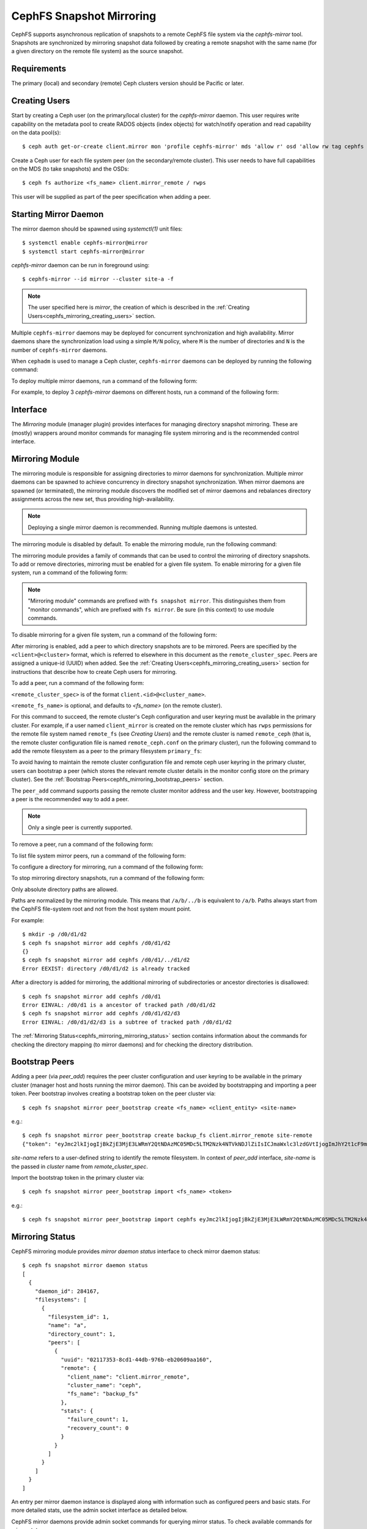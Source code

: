.. _cephfs-mirroring:

=========================
CephFS Snapshot Mirroring
=========================

CephFS supports asynchronous replication of snapshots to a remote CephFS file system via
the `cephfs-mirror` tool. Snapshots are synchronized by mirroring snapshot data followed by
creating a remote snapshot with the same name (for a given directory on the remote file system) as
the source snapshot.

Requirements
------------

The primary (local) and secondary (remote) Ceph clusters version should be Pacific or later.

.. _cephfs_mirroring_creating_users:

Creating Users
--------------

Start by creating a Ceph user (on the primary/local cluster) for the `cephfs-mirror` daemon. This user
requires write capability on the metadata pool to create RADOS objects (index objects)
for watch/notify operation and read capability on the data pool(s)::

  $ ceph auth get-or-create client.mirror mon 'profile cephfs-mirror' mds 'allow r' osd 'allow rw tag cephfs metadata=*, allow r tag cephfs data=*' mgr 'allow r'

Create a Ceph user for each file system peer (on the secondary/remote cluster). This user needs
to have full capabilities on the MDS (to take snapshots) and the OSDs::

  $ ceph fs authorize <fs_name> client.mirror_remote / rwps

This user will be supplied as part of the peer specification when adding a peer.

Starting Mirror Daemon
----------------------

The mirror daemon should be spawned using `systemctl(1)` unit files::

  $ systemctl enable cephfs-mirror@mirror
  $ systemctl start cephfs-mirror@mirror

`cephfs-mirror` daemon can be run in foreground using::

  $ cephfs-mirror --id mirror --cluster site-a -f

.. note:: The user specified here is `mirror`, the creation of which is
   described in the :ref:`Creating Users<cephfs_mirroring_creating_users>`
   section.

Multiple ``cephfs-mirror`` daemons may be deployed for concurrent
synchronization and high availability. Mirror daemons share the synchronization
load using a simple ``M/N`` policy, where ``M`` is the number of directories
and ``N`` is the number of ``cephfs-mirror`` daemons.

When ``cephadm`` is used to manage a Ceph cluster, ``cephfs-mirror`` daemons can be
deployed by running the following command:

.. prompt:: bash $

   ceph orch apply cephfs-mirror

To deploy multiple mirror daemons, run a command of the following form:

.. prompt:: bash $

   ceph orch apply cephfs-mirror --placement=<placement-spec>

For example, to deploy 3 `cephfs-mirror` daemons on different hosts, run a command of the following form:

.. prompt:: bash $

  $ ceph orch apply cephfs-mirror --placement="3 host1,host2,host3"

Interface
---------

The `Mirroring` module (manager plugin) provides interfaces for managing
directory snapshot mirroring. These are (mostly) wrappers around monitor
commands for managing file system mirroring and is the recommended control
interface.

Mirroring Module
----------------

The mirroring module is responsible for assigning directories to mirror daemons
for synchronization. Multiple mirror daemons can be spawned to achieve
concurrency in directory snapshot synchronization. When mirror daemons are
spawned (or terminated), the mirroring module discovers the modified set of
mirror daemons and rebalances directory assignments across the new set, thus
providing high-availability.

.. note:: Deploying a single mirror daemon is recommended. Running multiple
   daemons is untested.

The mirroring module is disabled by default. To enable the mirroring module,
run the following command:

.. prompt:: bash $

   ceph mgr module enable mirroring

The mirroring module provides a family of commands that can be used to control
the mirroring of directory snapshots. To add or remove directories, mirroring
must be enabled for a given file system. To enable mirroring for a given file
system, run a command of the following form:

.. prompt:: bash $

   ceph fs snapshot mirror enable <fs_name>

.. note:: "Mirroring module" commands are prefixed with ``fs snapshot mirror``.
   This distinguishes them from "monitor commands", which are prefixed with ``fs
   mirror``. Be sure (in this context) to use module commands.

To disable mirroring for a given file system, run a command of the following form:

.. prompt:: bash $

   ceph fs snapshot mirror disable <fs_name>

After mirroring is enabled, add a peer to which directory snapshots are to be
mirrored. Peers are specified by the ``<client>@<cluster>`` format, which is
referred to elsewhere in this document as the ``remote_cluster_spec``. Peers
are assigned a unique-id (UUID) when added. See the :ref:`Creating
Users<cephfs_mirroring_creating_users>` section for instructions that describe
how to create Ceph users for mirroring.

To add a peer, run a command of the following form:

.. prompt:: bash $

   ceph fs snapshot mirror peer_add <fs_name> <remote_cluster_spec> [<remote_fs_name>] [<remote_mon_host>] [<cephx_key>]

``<remote_cluster_spec>`` is of the format ``client.<id>@<cluster_name>``.

``<remote_fs_name>`` is optional, and defaults to `<fs_name>` (on the remote
cluster).

For this command to succeed, the remote cluster's Ceph configuration and user
keyring must be available in the primary cluster. For example, if a user named
``client_mirror`` is created on the remote cluster which has ``rwps``
permissions for the remote file system named ``remote_fs`` (see `Creating
Users`) and the remote cluster is named ``remote_ceph`` (that is, the remote
cluster configuration file is named ``remote_ceph.conf`` on the primary
cluster), run the following command to add the remote filesystem as a peer to
the primary filesystem ``primary_fs``:

.. prompt:: bash $

   ceph fs snapshot mirror peer_add primary_fs client.mirror_remote@remote_ceph remote_fs

To avoid having to maintain the remote cluster configuration file and remote
ceph user keyring in the primary cluster, users can bootstrap a peer (which
stores the relevant remote cluster details in the monitor config store on the
primary cluster). See the :ref:`Bootstrap
Peers<cephfs_mirroring_bootstrap_peers>` section.

The ``peer_add`` command supports passing the remote cluster monitor address
and the user key. However, bootstrapping a peer is the recommended way to add a
peer.

.. note:: Only a single peer is currently supported.

To remove a peer, run a command of the following form:

.. prompt:: bash $

   ceph fs snapshot mirror peer_remove <fs_name> <peer_uuid>

To list file system mirror peers, run a command of the following form:

.. prompt:: bash $

   ceph fs snapshot mirror peer_list <fs_name>

To configure a directory for mirroring, run a command of the following form:

.. prompt:: bash $

   ceph fs snapshot mirror add <fs_name> <path>

To stop mirroring directory snapshots, run a command of the following form:

.. prompt:: bash $

   ceph fs snapshot mirror remove <fs_name> <path>

Only absolute directory paths are allowed. 

Paths are normalized by the mirroring module. This means that ``/a/b/../b`` is
equivalent to ``/a/b``. Paths always start from the CephFS file-system root and
not from the host system mount point.

For example::

  $ mkdir -p /d0/d1/d2
  $ ceph fs snapshot mirror add cephfs /d0/d1/d2
  {}
  $ ceph fs snapshot mirror add cephfs /d0/d1/../d1/d2
  Error EEXIST: directory /d0/d1/d2 is already tracked

After a directory is added for mirroring, the additional mirroring of
subdirectories or ancestor directories is disallowed::

  $ ceph fs snapshot mirror add cephfs /d0/d1
  Error EINVAL: /d0/d1 is a ancestor of tracked path /d0/d1/d2
  $ ceph fs snapshot mirror add cephfs /d0/d1/d2/d3
  Error EINVAL: /d0/d1/d2/d3 is a subtree of tracked path /d0/d1/d2

The :ref:`Mirroring Status<cephfs_mirroring_mirroring_status>` section contains
information about the commands for checking the directory mapping (to mirror
daemons) and for checking the directory distribution. 

.. _cephfs_mirroring_bootstrap_peers:

Bootstrap Peers
---------------

Adding a peer (via `peer_add`) requires the peer cluster configuration and user keyring
to be available in the primary cluster (manager host and hosts running the mirror daemon).
This can be avoided by bootstrapping and importing a peer token. Peer bootstrap involves
creating a bootstrap token on the peer cluster via::

  $ ceph fs snapshot mirror peer_bootstrap create <fs_name> <client_entity> <site-name>

e.g.::

  $ ceph fs snapshot mirror peer_bootstrap create backup_fs client.mirror_remote site-remote
  {"token": "eyJmc2lkIjogIjBkZjE3MjE3LWRmY2QtNDAzMC05MDc5LTM2Nzk4NTVkNDJlZiIsICJmaWxlc3lzdGVtIjogImJhY2t1cF9mcyIsICJ1c2VyIjogImNsaWVudC5taXJyb3JfcGVlcl9ib290c3RyYXAiLCAic2l0ZV9uYW1lIjogInNpdGUtcmVtb3RlIiwgImtleSI6ICJBUUFhcDBCZ0xtRmpOeEFBVnNyZXozai9YYUV0T2UrbUJEZlJDZz09IiwgIm1vbl9ob3N0IjogIlt2MjoxOTIuMTY4LjAuNTo0MDkxOCx2MToxOTIuMTY4LjAuNTo0MDkxOV0ifQ=="}

`site-name` refers to a user-defined string to identify the remote filesystem. In context
of `peer_add` interface, `site-name` is the passed in `cluster` name from `remote_cluster_spec`.

Import the bootstrap token in the primary cluster via::

  $ ceph fs snapshot mirror peer_bootstrap import <fs_name> <token>

e.g.::

  $ ceph fs snapshot mirror peer_bootstrap import cephfs eyJmc2lkIjogIjBkZjE3MjE3LWRmY2QtNDAzMC05MDc5LTM2Nzk4NTVkNDJlZiIsICJmaWxlc3lzdGVtIjogImJhY2t1cF9mcyIsICJ1c2VyIjogImNsaWVudC5taXJyb3JfcGVlcl9ib290c3RyYXAiLCAic2l0ZV9uYW1lIjogInNpdGUtcmVtb3RlIiwgImtleSI6ICJBUUFhcDBCZ0xtRmpOeEFBVnNyZXozai9YYUV0T2UrbUJEZlJDZz09IiwgIm1vbl9ob3N0IjogIlt2MjoxOTIuMTY4LjAuNTo0MDkxOCx2MToxOTIuMTY4LjAuNTo0MDkxOV0ifQ==


.. _cephfs_mirroring_mirroring_status:

Mirroring Status
----------------

CephFS mirroring module provides `mirror daemon status` interface to check mirror daemon status::

  $ ceph fs snapshot mirror daemon status
  [
    {
      "daemon_id": 284167,
      "filesystems": [
        {
          "filesystem_id": 1,
          "name": "a",
          "directory_count": 1,
          "peers": [
            {
              "uuid": "02117353-8cd1-44db-976b-eb20609aa160",
              "remote": {
                "client_name": "client.mirror_remote",
                "cluster_name": "ceph",
                "fs_name": "backup_fs"
              },
              "stats": {
                "failure_count": 1,
                "recovery_count": 0
              }
            }
          ]
        }
      ]
    }
  ]

An entry per mirror daemon instance is displayed along with information such as configured
peers and basic stats. For more detailed stats, use the admin socket interface as detailed
below.

CephFS mirror daemons provide admin socket commands for querying mirror status. To check
available commands for mirror status use::

  $ ceph --admin-daemon /path/to/mirror/daemon/admin/socket help
  {
      ....
      ....
      "fs mirror status cephfs@360": "get filesystem mirror status",
      ....
      ....
  }

Commands prefixed with`fs mirror status` provide mirror status for mirror enabled
file systems. Note that `cephfs@360` is of format `filesystem-name@filesystem-id`.
This format is required since mirror daemons get asynchronously notified regarding
file system mirror status (A file system can be deleted and recreated with the same
name).

This command currently provides minimal information regarding mirror status::

  $ ceph --admin-daemon /var/run/ceph/cephfs-mirror.asok fs mirror status cephfs@360
  {
    "rados_inst": "192.168.0.5:0/1476644347",
    "peers": {
        "a2dc7784-e7a1-4723-b103-03ee8d8768f8": {
            "remote": {
                "client_name": "client.mirror_remote",
                "cluster_name": "site-a",
                "fs_name": "backup_fs"
            }
        }
    },
    "snap_dirs": {
        "dir_count": 1
    }
  }

The `Peers` section in the command output above shows the peer information including the unique
peer-id (UUID) and specification. The peer-id is required when removing an existing peer
as mentioned in the `Mirror Module and Interface` section.

Commands prefixed with `fs mirror peer status` provide peer synchronization status. This
command is of format `filesystem-name@filesystem-id peer-uuid`::

  $ ceph --admin-daemon /var/run/ceph/cephfs-mirror.asok fs mirror peer status cephfs@360 a2dc7784-e7a1-4723-b103-03ee8d8768f8
  {
    "/d0": {
        "state": "idle",
        "last_synced_snap": {
            "id": 120,
            "name": "snap1",
            "sync_duration": 0.079997898999999997,
            "sync_time_stamp": "274900.558797s"
        },
        "snaps_synced": 2,
        "snaps_deleted": 0,
        "snaps_renamed": 0
    }
  }

Synchronization stats including `snaps_synced`, `snaps_deleted` and `snaps_renamed` are reset
on daemon restart and/or when a directory is reassigned to another mirror daemon (when
multiple mirror daemons are deployed).

A directory can be in one of the following states::

  - `idle`: The directory is currently not being synchronized
  - `syncing`: The directory is currently being synchronized
  - `failed`: The directory has hit upper limit of consecutive failures

When a directory experiences a configured number of consecutive synchronization failures, the
mirror daemon marks it as `failed`. Synchronization for these directories is retried.
By default, the number of consecutive failures before a directory is marked as failed
is controlled by `cephfs_mirror_max_consecutive_failures_per_directory` configuration
option (default: 10) and the retry interval for failed directories is controlled via
`cephfs_mirror_retry_failed_directories_interval` configuration option (default: 60s).

E.g., adding a regular file for synchronization would result in failed status::

  $ ceph fs snapshot mirror add cephfs /f0
  $ ceph --admin-daemon /var/run/ceph/cephfs-mirror.asok fs mirror peer status cephfs@360 a2dc7784-e7a1-4723-b103-03ee8d8768f8
  {
    "/d0": {
        "state": "idle",
        "last_synced_snap": {
            "id": 120,
            "name": "snap1",
            "sync_duration": 0.079997898999999997,
            "sync_time_stamp": "274900.558797s"
        },
        "snaps_synced": 2,
        "snaps_deleted": 0,
        "snaps_renamed": 0
    },
    "/f0": {
        "state": "failed",
        "snaps_synced": 0,
        "snaps_deleted": 0,
        "snaps_renamed": 0
    }
  }

This allows a user to add a non-existent directory for synchronization. The mirror daemon
will mark such a directory as failed and retry (less frequently). When the directory is
created, the mirror daemon will clear the failed state upon successful synchronization.

When mirroring is disabled, the respective `fs mirror status` command for the file system
will not show up in command help.

Metrics
-------

CephFS exports mirroring metrics as :ref:`Labeled Perf Counters` which will be consumed by the OCP/ODF Dashboard to provide monitoring of the Geo Replication. These metrics can be used to measure the progress of cephfs_mirror syncing and thus provide the monitoring capability. CephFS exports the following mirroring metrics, which are displayed using the ``counter dump`` command.

.. list-table:: Mirror Status Metrics
   :widths: 25 25 75
   :header-rows: 1

   * - Name
     - Type
     - Description
   * - mirroring_peers
     - Gauge
     - The number of peers involved in mirroring
   * - directory_count
     - Gauge
     - The total number of directories being synchronized
   * - mirrored_filesystems
     - Gauge
     - The total number of filesystems which are mirrored
   * - mirror_enable_failures
     - Counter
     - Enable mirroring failures

.. list-table:: Replication Metrics
   :widths: 25 25 75
   :header-rows: 1

   * - Name
     - Type
     - Description
   * - snaps_synced
     - Counter
     - The total number of snapshots successfully synchronized
   * - sync_bytes
     - Counter
     - The total bytes being synchronized
   * - sync_failures
     - Counter
     - The total number of failed snapshot synchronizations
   * - snaps_deleted
     - Counter
     - The total number of snapshots deleted
   * - snaps_renamed
     - Counter
     - The total number of snapshots renamed
   * - avg_sync_time
     - Gauge
     - The average time (ms) taken by all snapshot synchronizations
   * - last_synced_start
     - Gauge
     - The sync start time (ms) of the last synced snapshot
   * - last_synced_end
     - Gauge
     - The sync end time (ms) of the last synced snapshot
   * - last_synced_duration
     - Gauge
     - The time duration (ms) of the last synchronization
   * - last_synced_bytes
     - counter
     - The total bytes being synchronized for the last synced snapshot

Configuration Options
---------------------

.. confval:: cephfs_mirror_max_concurrent_directory_syncs
.. confval:: cephfs_mirror_action_update_interval
.. confval:: cephfs_mirror_restart_mirror_on_blocklist_interval
.. confval:: cephfs_mirror_max_snapshot_sync_per_cycle
.. confval:: cephfs_mirror_directory_scan_interval
.. confval:: cephfs_mirror_max_consecutive_failures_per_directory
.. confval:: cephfs_mirror_retry_failed_directories_interval
.. confval:: cephfs_mirror_restart_mirror_on_failure_interval
.. confval:: cephfs_mirror_mount_timeout
.. confval:: cephfs_mirror_perf_stats_prio

Re-adding Peers
---------------

When re-adding (reassigning) a peer to a file system in another cluster, ensure that
all mirror daemons have stopped synchronization to the peer. This can be checked
via `fs mirror status` admin socket command (the `Peer UUID` should not show up
in the command output). Also, it is recommended to purge synchronized directories
from the peer  before re-adding it to another file system (especially those directories
which might exist in the new primary file system). This is not required if re-adding
a peer to the same primary file system it was earlier synchronized from.
